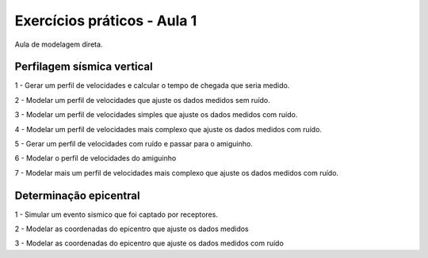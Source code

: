 ============================
Exercícios práticos - Aula 1
============================

Aula de modelagem direta.


Perfilagem sísmica vertical
---------------------------

1 - Gerar um perfil de velocidades e calcular o tempo de chegada que seria medido.

2 - Modelar um perfil de velocidades que ajuste os dados medidos sem ruído.

3 - Modelar um perfil de velocidades simples que ajuste os dados medidos com ruído.

4 - Modelar um perfil de velocidades mais complexo que ajuste os dados medidos com ruído.

5 - Gerar um perfil de velocidades com ruído e passar para o amiguinho.

6 - Modelar o perfil de velocidades do amiguinho

7 - Modelar mais um perfil de velocidades mais complexo que ajuste os dados medidos com ruído.


Determinação epicentral
---------------------------

1 - Simular um evento sismico que foi captado por receptores.

2 - Modelar as coordenadas do epicentro que ajuste os dados medidos

3 - Modelar as coordenadas do epicentro que ajuste os dados medidos com ruído

